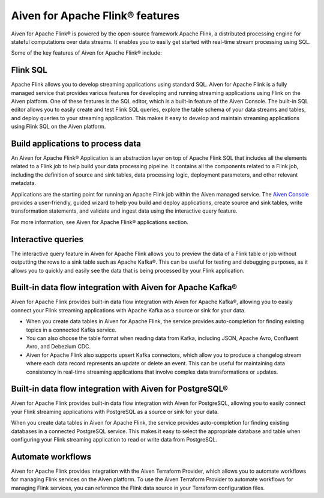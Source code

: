 Aiven for Apache Flink® features
================================
Aiven for Apache Flink® is powered by the open-source framework Apache Flink, a distributed processing engine for stateful computations over data streams. It enables you to easily get started with real-time stream processing using SQL.

Some of the key features of Aiven for Apache Flink® include:

Flink SQL
---------
Apache Flink allows you to develop streaming applications using standard SQL. Aiven for Apache Flink is a fully managed service that provides various features for developing and running streaming applications using Flink on the Aiven platform. 
One of these features is the SQL editor, which is a built-in feature of the Aiven Console. The built-in SQL editor allows you to easily create and test Flink SQL queries, explore the table schema of your data streams and tables, and deploy queries to your streaming application. This makes it easy to develop and maintain streaming applications using Flink SQL on the Aiven platform.

Build applications to process data
----------------------------------
An Aiven for Apache Flink® Application is an abstraction layer on top of Apache Flink SQL that includes all the elements related to a Flink job to help build your data processing pipeline. It contains all the components related to a Flink job, including the definition of source and sink tables, data processing logic, deployment parameters, and other relevant metadata.

Applications are the starting point for running an Apache Flink job within the Aiven managed service. The `Aiven Console <https://console.aiven.io/>`_ provides a user-friendly, guided wizard to help you build and deploy applications, create source and sink tables, write transformation statements, and validate and ingest data using the interactive query feature. 

For more information, see Aiven for Apache Flink® applications section. 

Interactive queries
-------------------
The interactive query feature in Aiven for Apache Flink allows you to preview the data of a Flink table or job without outputting the rows to a sink table such as Apache Kafka®. This can be useful for testing and debugging purposes, as it allows you to quickly and easily see the data that is being processed by your Flink application.

Built-in data flow integration with Aiven for Apache Kafka®
-----------------------------------------------------------
Aiven for Apache Flink provides built-in data flow integration with Aiven for Apache Kafka®, allowing you to easily connect your Flink streaming applications with Apache Kafka as a source or sink for your data.

- When you create data tables in Aiven for Apache Flink, the service provides auto-completion for finding existing topics in a connected Kafka service. 
- You can also choose the table format when reading data from Kafka, including JSON, Apache Avro, Confluent Avro, and Debezium CDC.
- Aiven for Apache Flink also supports upsert Kafka connectors, which allow you to produce a changelog stream where each data record represents an update or delete an event. This can be useful for maintaining data consistency in real-time streaming applications that involve complex data transformations or updates.

Built-in data flow integration with Aiven for PostgreSQL®
----------------------------------------------------------
Aiven for Apache Flink provides built-in data flow integration with Aiven for PostgreSQL, allowing you to easily connect your Flink streaming applications with PostgreSQL as a source or sink for your data.

When you create data tables in Aiven for Apache Flink, the service provides auto-completion for finding existing databases in a connected PostgreSQL service. This makes it easy to select the appropriate database and table when configuring your Flink streaming application to read or write data from PostgreSQL.

Automate workflows
------------------
Aiven for Apache Flink provides integration with the Aiven Terraform Provider, which allows you to automate workflows for managing Flink services on the Aiven platform. 
To use the Aiven Terraform Provider to automate workflows for managing Flink services, you can reference the Flink data source in your Terraform configuration files.



